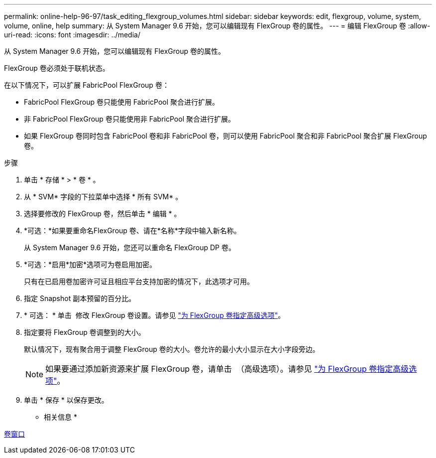 ---
permalink: online-help-96-97/task_editing_flexgroup_volumes.html 
sidebar: sidebar 
keywords: edit, flexgroup, volume, system, volume, online, help 
summary: 从 System Manager 9.6 开始，您可以编辑现有 FlexGroup 卷的属性。 
---
= 编辑 FlexGroup 卷
:allow-uri-read: 
:icons: font
:imagesdir: ../media/


[role="lead"]
从 System Manager 9.6 开始，您可以编辑现有 FlexGroup 卷的属性。

FlexGroup 卷必须处于联机状态。

在以下情况下，可以扩展 FabricPool FlexGroup 卷：

* FabricPool FlexGroup 卷只能使用 FabricPool 聚合进行扩展。
* 非 FabricPool FlexGroup 卷只能使用非 FabricPool 聚合进行扩展。
* 如果 FlexGroup 卷同时包含 FabricPool 卷和非 FabricPool 卷，则可以使用 FabricPool 聚合和非 FabricPool 聚合扩展 FlexGroup 卷。


.步骤
. 单击 * 存储 * > * 卷 * 。
. 从 * SVM* 字段的下拉菜单中选择 * 所有 SVM* 。
. 选择要修改的 FlexGroup 卷，然后单击 * 编辑 * 。
. *可选：*如果要重命名FlexGroup 卷、请在*名称*字段中输入新名称。
+
从 System Manager 9.6 开始，您还可以重命名 FlexGroup DP 卷。

. *可选：*启用*加密*选项可为卷启用加密。
+
只有在已启用卷加密许可证且相应平台支持加密的情况下，此选项才可用。

. 指定 Snapshot 副本预留的百分比。
. * 可选： * 单击 image:../media/advanced_options.gif[""] 修改 FlexGroup 卷设置。请参见 link:task_specifying_advanced_options_for_flexgroup_volume.md#GUID-021C533F-BBA1-41A9-A191-DE223A158B4B["为 FlexGroup 卷指定高级选项"]。
. 指定要将 FlexGroup 卷调整到的大小。
+
默认情况下，现有聚合用于调整 FlexGroup 卷的大小。卷允许的最小大小显示在大小字段旁边。

+
[NOTE]
====
如果要通过添加新资源来扩展 FlexGroup 卷，请单击 image:../media/advanced_options.gif[""] （高级选项）。请参见 link:task_specifying_advanced_options_for_flexgroup_volume.md#GUID-021C533F-BBA1-41A9-A191-DE223A158B4B["为 FlexGroup 卷指定高级选项"]。

====
. 单击 * 保存 * 以保存更改。


* 相关信息 *

xref:reference_volumes_window.adoc[卷窗口]
